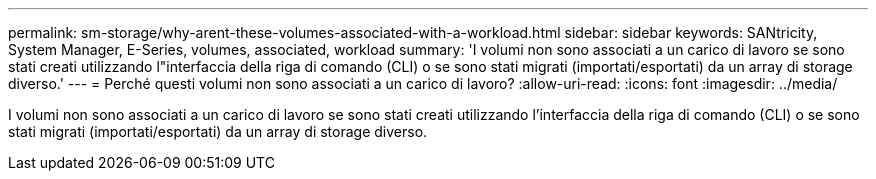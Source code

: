 ---
permalink: sm-storage/why-arent-these-volumes-associated-with-a-workload.html 
sidebar: sidebar 
keywords: SANtricity, System Manager, E-Series, volumes, associated, workload 
summary: 'I volumi non sono associati a un carico di lavoro se sono stati creati utilizzando l"interfaccia della riga di comando (CLI) o se sono stati migrati (importati/esportati) da un array di storage diverso.' 
---
= Perché questi volumi non sono associati a un carico di lavoro?
:allow-uri-read: 
:icons: font
:imagesdir: ../media/


[role="lead"]
I volumi non sono associati a un carico di lavoro se sono stati creati utilizzando l'interfaccia della riga di comando (CLI) o se sono stati migrati (importati/esportati) da un array di storage diverso.
